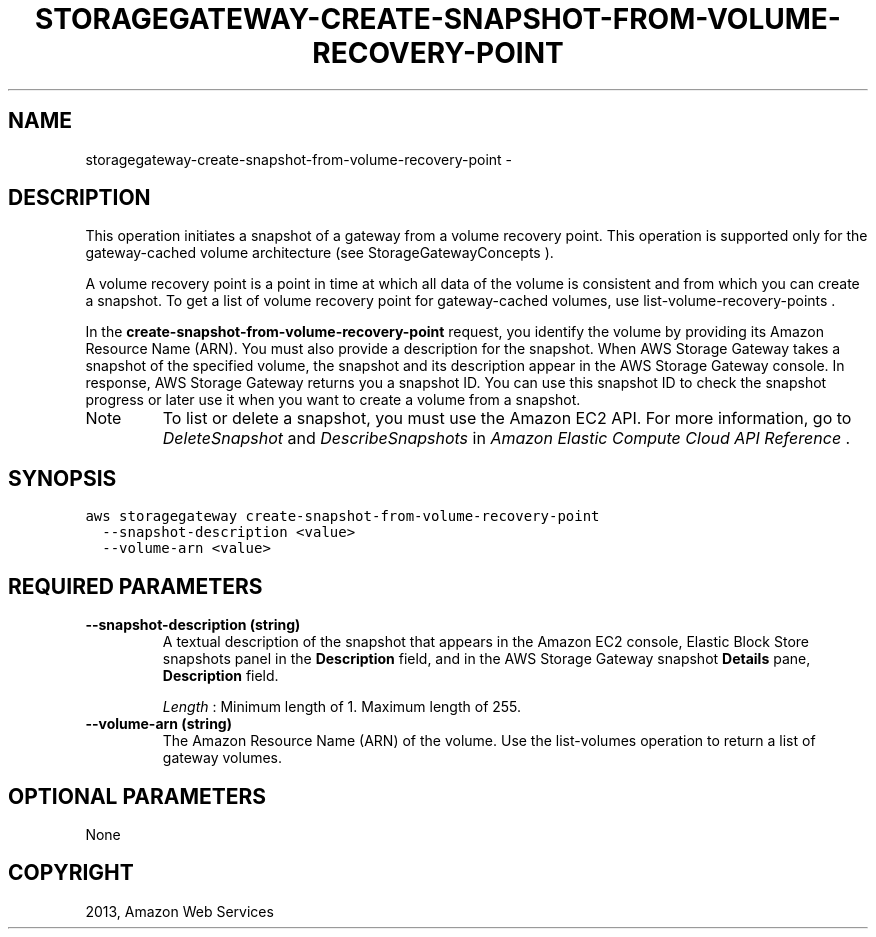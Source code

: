 .TH "STORAGEGATEWAY-CREATE-SNAPSHOT-FROM-VOLUME-RECOVERY-POINT" "1" "March 11, 2013" "0.8" "aws-cli"
.SH NAME
storagegateway-create-snapshot-from-volume-recovery-point \- 
.
.nr rst2man-indent-level 0
.
.de1 rstReportMargin
\\$1 \\n[an-margin]
level \\n[rst2man-indent-level]
level margin: \\n[rst2man-indent\\n[rst2man-indent-level]]
-
\\n[rst2man-indent0]
\\n[rst2man-indent1]
\\n[rst2man-indent2]
..
.de1 INDENT
.\" .rstReportMargin pre:
. RS \\$1
. nr rst2man-indent\\n[rst2man-indent-level] \\n[an-margin]
. nr rst2man-indent-level +1
.\" .rstReportMargin post:
..
.de UNINDENT
. RE
.\" indent \\n[an-margin]
.\" old: \\n[rst2man-indent\\n[rst2man-indent-level]]
.nr rst2man-indent-level -1
.\" new: \\n[rst2man-indent\\n[rst2man-indent-level]]
.in \\n[rst2man-indent\\n[rst2man-indent-level]]u
..
.\" Man page generated from reStructuredText.
.
.SH DESCRIPTION
.sp
This operation initiates a snapshot of a gateway from a volume recovery point.
This operation is supported only for the gateway\-cached volume architecture (see
StorageGatewayConcepts ).
.sp
A volume recovery point is a point in time at which all data of the volume is
consistent and from which you can create a snapshot. To get a list of volume
recovery point for gateway\-cached volumes, use  list\-volume\-recovery\-points .
.sp
In the \fBcreate\-snapshot\-from\-volume\-recovery\-point\fP request, you identify the
volume by providing its Amazon Resource Name (ARN). You must also provide a
description for the snapshot. When AWS Storage Gateway takes a snapshot of the
specified volume, the snapshot and its description appear in the AWS Storage
Gateway console. In response, AWS Storage Gateway returns you a snapshot ID. You
can use this snapshot ID to check the snapshot progress or later use it when you
want to create a volume from a snapshot.
.IP Note
To list or delete a snapshot, you must use the Amazon EC2 API. For more
information, go to \fI\%DeleteSnapshot\fP and
\fI\%DescribeSnapshots\fP in \fIAmazon Elastic Compute
Cloud API Reference\fP .
.RE
.SH SYNOPSIS
.sp
.nf
.ft C
aws storagegateway create\-snapshot\-from\-volume\-recovery\-point
  \-\-snapshot\-description <value>
  \-\-volume\-arn <value>
.ft P
.fi
.SH REQUIRED PARAMETERS
.INDENT 0.0
.TP
.B \fB\-\-snapshot\-description\fP  (string)
A textual description of the snapshot that appears in the Amazon EC2 console,
Elastic Block Store snapshots panel in the \fBDescription\fP field, and in the
AWS Storage Gateway snapshot \fBDetails\fP pane, \fBDescription\fP field.
.sp
\fILength\fP : Minimum length of 1. Maximum length of 255.
.TP
.B \fB\-\-volume\-arn\fP  (string)
The Amazon Resource Name (ARN) of the volume. Use the  list\-volumes operation
to return a list of gateway volumes.
.UNINDENT
.SH OPTIONAL PARAMETERS
.sp
None
.SH COPYRIGHT
2013, Amazon Web Services
.\" Generated by docutils manpage writer.
.
